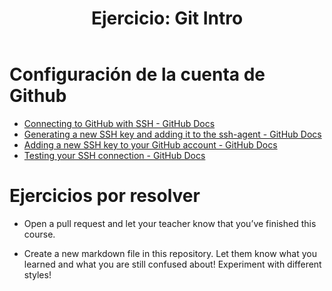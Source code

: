 #+title: Ejercicio: Git Intro

* Configuración de la cuenta de Github

- [[https://docs.github.com/en/authentication/connecting-to-github-with-ssh][Connecting to GitHub with SSH - GitHub Docs]]
- [[https://docs.github.com/en/authentication/connecting-to-github-with-ssh/generating-a-new-ssh-key-and-adding-it-to-the-ssh-agent][Generating a new SSH key and adding it to the ssh-agent - GitHub Docs]]
- [[https://docs.github.com/en/authentication/connecting-to-github-with-ssh/adding-a-new-ssh-key-to-your-github-account][Adding a new SSH key to your GitHub account - GitHub Docs]]
- [[https://docs.github.com/en/authentication/connecting-to-github-with-ssh/testing-your-ssh-connection][Testing your SSH connection - GitHub Docs]]

* Ejercicios por resolver
- Open a pull request and let your teacher know that you’ve finished this course.

- Create a new markdown file in this repository. Let them know what you learned and what you are still confused about! Experiment with different styles!
